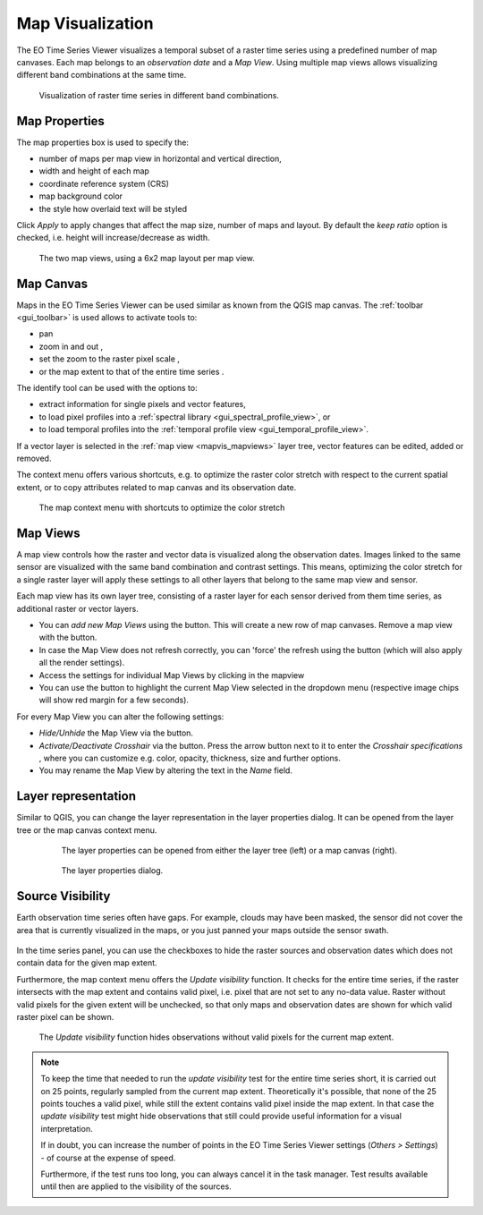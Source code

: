 .. _map_visualization:

=================
Map Visualization
=================

The EO Time Series Viewer visualizes a temporal subset of a raster time series
using a predefined number of map canvases. Each map belongs to an *observation date* and
a *Map View*. Using multiple map views allows visualizing different band combinations at the same time.

.. figure:: /img/mapview_concept.png

    Visualization of raster time series in different band combinations.


Map Properties
==============

The map properties box is used to specify the:

* number of maps per map view in horizontal and vertical direction,
* width and height of each map
* coordinate reference system (CRS)
* map background color
* the style how overlaid text will be styled


Click `Apply` to apply changes that affect the map size, number of maps and layout.
By default the `keep ratio` option is |cbc| checked, i.e. height will increase/decrease
as width.

.. figure:: /img/mapview_concept_2x6x2.png
    :width: 75%

    The two map views, using a 6x2 map layout per map view.



.. * :guilabel:`Set Center` center the QGIS Map View to the same coordinate as the EO TSV Map View
.. * :guilabel:`Get Center` center the EO TSV Map View to the same coordinate as the QGIS Map View
.. * :guilabel:`Set Extent` zoom the QGIS Map View to the same extent as the EO TSV Map View
.. * :guilabel:`Get Extent` zoom the EO TSV Map View to the same extent as the QGIS Map View
.. * ``Load center profile``, when checked |cbc|, the temporal profile of the center pixel will automatically be displayed and updated in the :ref:`Profile View` tab.

Map Canvas
==========

Maps in the |eotsv| can be used similar as known from the QGIS map canvas.
The :ref:`toolbar <gui_toolbar>` is used allows to activate tools to:

* |mActionPan| pan
* |mActionZoomIn| zoom in |mActionZoomOut| and out ,
* |mActionZoomActual| set the zoom to the raster pixel scale ,
* |mActionZoomActual| or the map extent to that of the entire time series .

The identify tool |select_location| can be used with the options to:

* |mActionPropertiesWidget| extract information for single pixels and vector features,
* |profile| to load pixel profiles into a :ref:`spectral library <gui_spectral_profile_view>`, or
* |mIconTemporalProfile| to load temporal profiles into the
  :ref:`temporal profile view <gui_temporal_profile_view>`.

If a vector layer is selected in the :ref:`map view <mapvis_mapviews>` layer tree,
vector features can be edited, added or removed.

The context menu offers various shortcuts, e.g. to optimize the raster color
stretch with respect to the current spatial extent, or to copy attributes related to map canvas
and its observation date.

.. figure:: /img/mapvis_map_context_menu.png

    The map context menu with shortcuts to optimize the color stretch


.. _mapvis_mapviews:

Map Views
=========

A map view controls how the raster and vector data is visualized along the
observation dates. Images linked to the same sensor are visualized
with the same band combination and contrast settings. This means, optimizing the
color stretch for a single raster layer will apply these settings to all
other layers that belong to the same map view and sensor.

Each map view has its own layer tree, consisting of a raster layer for each sensor derived from them
time series, as additional raster or vector layers.

* You can *add new Map Views* using the |mActionAddMapView| button. This will create a new row of map canvases.
  Remove a map view with the |mActionRemoveMapView| button.
* In case the Map View does not refresh correctly, you can 'force' the refresh using the |mActionRefresh| button (which will also apply all the render settings).
* Access the settings for individual Map Views by clicking in the mapview |mapviewbutton|
* You can use the |questionmark| button to highlight the current Map View selected in the dropdown menu (respective image chips will show red margin for a few seconds).


For every Map View you can alter the following settings:

* *Hide/Unhide* the Map View via the |mapviewHidden| button.

* *Activate/Deactivate Crosshair* via the |crosshair| button. Press the arrow button next to it to enter
  the *Crosshair specifications* |symbology| , where you can customize e.g. color, opacity, thickness, size and further options.

* You may rename the Map View by altering the text in the `Name` field.


Layer representation
====================


Similar to QGIS, you can change the layer representation in the layer properties dialog. It
can be opened from the layer tree or the map canvas context menu.

  .. figure:: /img/layerproperties_contextmenu.png

    The layer properties can be opened from either the layer tree (left) or a map canvas (right).

  .. figure:: /img/layerproperties_dialog.png

    The layer properties dialog.


Source Visibility
=================

Earth observation time series often have gaps. For example, clouds may have been masked,
the sensor did not cover the area that is currently visualized in the maps, or you just panned
your maps outside the sensor swath.

.. figure:: /img/mapvis_nodata_areas.png

In the time series panel, you can use the checkboxes |cbu| to hide the
raster sources and observation dates which does not contain data for the given map extent.

Furthermore, the map context menu offers the *Update visibility* function.
It checks for the entire time series, if the raster intersects with the map extent and contains
valid pixel, i.e. pixel that are not set to any no-data value.
Raster without valid pixels for the given extent will be unchecked, so that
only maps and observation dates are shown for which valid raster pixel can be shown.

.. figure:: /img/mapvis_update_visibility.gif

    The *Update visibility* function hides observations without
    valid pixels for the current map extent.

.. note::

    To keep the time that needed to run the *update visibility* test for the entire time series short,
    it is carried out on 25 points, regularly sampled from the current map extent.
    Theoretically it's possible, that none of the 25 points touches a valid pixel, while still the
    extent contains valid pixel inside the map extent. In that case the *update visibility* test
    might hide observations that still could provide useful information for a visual interpretation.

    If in doubt, you can increase the number of points in the |eotsv| settings
    (*Others > Settings*) - of course at the expense of speed.

    Furthermore, if the test runs too long, you can always cancel it in the task manager.
    Test results available until then are applied to the visibility of the sources.


.. AUTOGENERATED SUBSTITUTIONS - DO NOT EDIT PAST THIS LINE

.. |cbc| image:: /img/checkbox_checked.png
.. |cbu| image:: /img/checkbox_unchecked.png
.. |crosshair| image:: /icons/crosshair.png
   :width: 28px
.. |eotsv| replace:: EO Time Series Viewer
.. |mActionAddMapView| image:: /icons/mActionAddMapView.png
   :width: 28px
.. |mActionPan| image:: /icons/mActionPan.png
   :width: 28px
.. |mActionPropertiesWidget| image:: /icons/mActionPropertiesWidget.png
   :width: 28px
.. |mActionRefresh| image:: /icons/mActionRefresh.png
   :width: 28px
.. |mActionRemoveMapView| image:: /icons/mActionRemoveMapView.png
   :width: 28px
.. |mActionZoomActual| image:: /icons/mActionZoomActual.png
   :width: 28px
.. |mActionZoomIn| image:: /icons/mActionZoomIn.png
   :width: 28px
.. |mActionZoomOut| image:: /icons/mActionZoomOut.png
   :width: 28px
.. |mIconTemporalProfile| image:: /icons/mIconTemporalProfile.png
   :width: 28px
.. |mapviewHidden| image:: /icons/mapviewHidden.png
   :width: 28px
.. |mapviewbutton| image:: /img/mapviewbutton.png
.. |profile| image:: /icons/profile.png
   :width: 28px
.. |questionmark| image:: /img/questionmark.png
.. |select_location| image:: /icons/select_location.png
   :width: 28px
.. |symbology| image:: /icons/symbology.png
   :width: 28px
